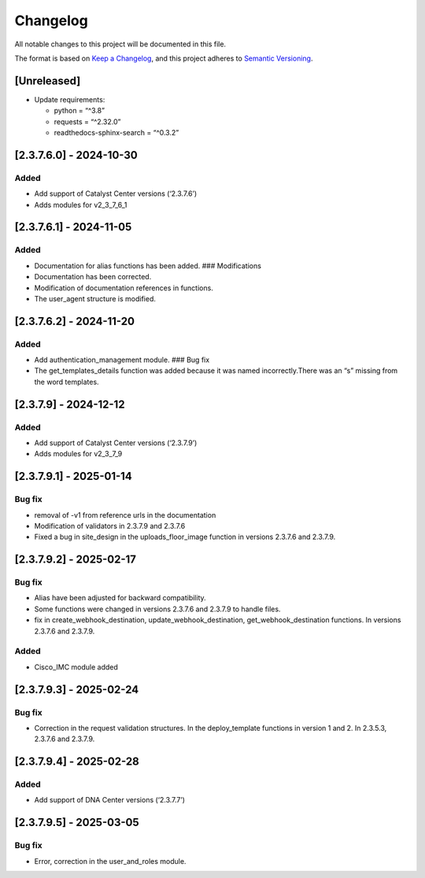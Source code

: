 Changelog
=========

All notable changes to this project will be documented in this file.

The format is based on `Keep a
Changelog <https://keepachangelog.com/en/1.0.0/>`__, and this project
adheres to `Semantic
Versioning <https://semver.org/spec/v2.0.0.html>`__.

[Unreleased]
------------

-  Update requirements:

   -  python = “^3.8”
   -  requests = “^2.32.0”
   -  readthedocs-sphinx-search = “^0.3.2”

[2.3.7.6.0] - 2024-10-30
------------------------

Added
~~~~~

-  Add support of Catalyst Center versions (‘2.3.7.6’)
-  Adds modules for v2_3_7_6_1

.. _section-1:

[2.3.7.6.1] - 2024-11-05
------------------------

.. _added-1:

Added
~~~~~

-  Documentation for alias functions has been added. ### Modifications
-  Documentation has been corrected.
-  Modification of documentation references in functions.
-  The user_agent structure is modified.

.. _section-2:

[2.3.7.6.2] - 2024-11-20
------------------------

.. _added-2:

Added
~~~~~

-  Add authentication_management module. ### Bug fix
-  The get_templates_details function was added because it was named
   incorrectly.There was an “s” missing from the word templates.

.. _section-3:

[2.3.7.9] - 2024-12-12
----------------------

.. _added-3:

Added
~~~~~

-  Add support of Catalyst Center versions (‘2.3.7.9’)
-  Adds modules for v2_3_7_9

.. _section-4:

[2.3.7.9.1] - 2025-01-14
------------------------

Bug fix
~~~~~~~

-  removal of -v1 from reference urls in the documentation
-  Modification of validators in 2.3.7.9 and 2.3.7.6
-  Fixed a bug in site_design in the uploads_floor_image function in
   versions 2.3.7.6 and 2.3.7.9.

.. _section-5:

[2.3.7.9.2] - 2025-02-17
------------------------

.. _bug-fix-1:

Bug fix
~~~~~~~

-  Alias have been adjusted for backward compatibility.
-  Some functions were changed in versions 2.3.7.6 and 2.3.7.9 to handle
   files.
-  fix in create_webhook_destination, update_webhook_destination,
   get_webhook_destination functions. In versions 2.3.7.6 and 2.3.7.9.

.. _added-4:

Added
~~~~~

-  Cisco_IMC module added

.. _section-6:

[2.3.7.9.3] - 2025-02-24
------------------------

.. _bug-fix-2:

Bug fix
~~~~~~~

-  Correction in the request validation structures. In the
   deploy_template functions in version 1 and 2. In 2.3.5.3, 2.3.7.6 and
   2.3.7.9.

.. _section-7:

[2.3.7.9.4] - 2025-02-28
------------------------

.. _added-5:

Added
~~~~~

-  Add support of DNA Center versions (‘2.3.7.7’)

.. _section-8:

[2.3.7.9.5] - 2025-03-05
------------------------

.. _bug-fix-3:

Bug fix
~~~~~~~

-  Error, correction in the user_and_roles module.
